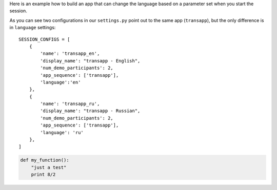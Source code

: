 Here is an example how to build an app that can change the language
based on a parameter set when you start the session.

As you can see two configurations in our ``settings.py`` point out
to the same app (``transapp``), but the only difference is in
``language`` settings::


    SESSION_CONFIGS = [
        {
            'name': 'transapp_en',
            'display_name': "transapp - English",
            'num_demo_participants': 2,
            'app_sequence': ['transapp'],
            'language':'en'
        },
        {
            'name': 'transapp_ru',
            'display_name': "transapp - Russian",
            'num_demo_participants': 2,
            'app_sequence': ['transapp'],
            'language': 'ru'
        },
    ]


.. code:: python

  def my_function():
      "just a test"
      print 8/2
